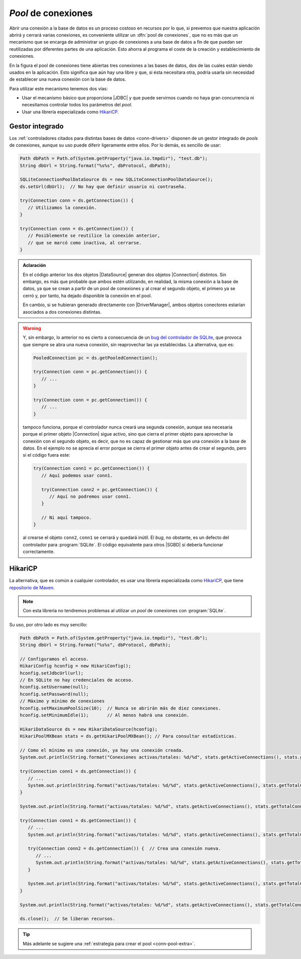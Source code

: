 .. _conn-pool:

*Pool* de conexiones
====================
Abrir una conexión a la base de datos es un proceso costoso en recursos por lo
que, si prevemos que nuestra aplicación abrirá y cerrará varias conexiones, es
conveniente utilizar un :dfn:`pool de conexiones`, que no es más que un
mecanismo que se encarga de administrar un grupo de conexiones a una base de
datos a fin de que puedan ser reutilizadas por diferentes partes de una
aplicación. Esto ahorra al programa el coste de la creación y establecimiento de
conexiones.

.. image:: files/pool.png
   :name: conn-image-pool

En la figura el pool de conexiones tiene abiertas tres conexiones a las bases de
datos, dos de las cuales están siendo usados en la aplicación. Esto significa
que aún hay una libre y que, si ésta necesitara otra, podría usarla sin
necesidad de establecer una nueva conexión con la base de datos.

Para utilizar este mecanismo tenemos dos vías:

+ Usar el mecanismo básico que proporciona |JDBC| y que puede servirnos cuando
  no haya gran concurrencia ni necesitamos controlar todos los parámetros del
  *pool*.

+ Usar una librería especializada como `HikariCP
  <https://github.com/brettwooldridge/HikariCP>`_.

Gestor integrado
----------------
Los :ref:`controladores citados para distintas bases de datos <conn-drivers>`
disponen de un gestor integrado de *pools* de conexiones, aunque su uso puede
diferir ligeramente entre ellos. Por lo demás, es sencillo de usar:

.. code-block:: java

   Path dbPath = Path.of(System.getProperty("java.io.tmpdir"), "test.db");
   String dbUrl = String.format("%s%s", dbProtocol, dbPath);

   SQLiteConnectionPoolDataSource ds = new SQLiteConnectionPoolDataSource();
   ds.setUrl(dbUrl);  // No hay que definir usuario ni contraseña.
   
   try(Connection conn = ds.getConnection()) {
      // Utilizamos la conexión.
   }

   try(Connection conn = ds.getConnection()) {
      // Posiblemente se reutilice la conexión anterior,
      // que se marcó como inactiva, al cerrarse.
   }

.. admonition:: Aclaración

   En el código anterior los dos objetos |DataSource| generan dos objetos
   |Connection| distintos. Sin embargo, es más que probable que ambos estén
   utilizando, en realidad, la misma conexión a la base de datos, ya que se
   crean a partir de un pool de conexiones y al crear el segundo objeto, el
   primero ya se cerró y, por tanto, ha dejado disponible la conexión en el
   pool.

   En cambio, si se hubieran generado directamente con |DriverManager|, ambos
   objetos conectores estarían asociados a dos conexiones distintas.

.. warning:: Y, sin embargo, lo anterior no es cierto a consecuencia de un `bug
   del controlador de SQLite
   <https://github.com/xerial/sqlite-jdbc/issues/1011>`_, que provoca que
   siempre se abra una nueva conexión, sin reaprovechar las ya establecidas. La
   alternativa, que es:

   .. code-block:: java

      PooledConnection pc = ds.getPooledConnection();
      
      try(Connection conn = pc.getConnection()) {
         // ...
      }

      try(Connection conn = pc.getConnection()) {
         // ...
      }

   tampoco funciona, porque el controlador nunca creará una segunda conexión,
   aunque sea necesaria porque el primer objeto |Connection| sigue activo,
   sino que cierra el primer objeto para aprovechar la conexión con el segundo
   objeto, es decir, que no es capaz de gestionar más que una conexión a la base
   de datos. En el ejemplo no se aprecia el error porque se cierra el primer
   objeto antes de crear el segundo, pero si el código fuera este:

   .. code-block:: java

      try(Connection conn1 = pc.getConnection()) {
         // Aquí podemos usar conn1.

         try(Connection conn2 = pc.getConnection()) {
            // Aquí no podremos usar conn1.
         }

         // Ni aquí tampoco.
      }

   al crearse el objeto ``conn2``, ``conn1`` se cerrará y quedará inútil. El
   *bug*, no obstante, es un defecto del controlador para :program:`SQLite`. El
   código equivalente para otros |SGBD| sí debería funcionar correctamente.

HikariCP
--------
La alternativa, que es común a cualquier controlador, es usar una librería
especializada como HikariCP_, que tiene `repositorio de Maven
<https://mvnrepository.com/artifact/com.zaxxer/HikariCP>`_.

.. note:: Con esta librería no tendremos problemas al utilizar un *pool* de
   conexiones con :program:`SQLite`.

Su uso, por otro lado es muy sencillo:

.. code-block:: java

   Path dbPath = Path.of(System.getProperty("java.io.tmpdir"), "test.db");
   String dbUrl = String.format("%s%s", dbProtocol, dbPath);
   
   // Configuramos el acceso.
   HikariConfig hconfig = new HikariConfig();
   hconfig.setJdbcUrl(url);
   // En SQLite no hay credenciales de acceso.
   hconfig.setUsername(null);
   hconfig.setPassword(null);
   // Máximo y mínimo de conexiones
   hconfig.setMaximumPoolSize(10);  // Nunca se abrirán más de diez conexiones.
   hconfig.setMinimumIdle(1);       // Al menos habrá una conexión.

   HikariDataSource ds = new HikariDataSource(hconfig);
   HikariPoolMXBean stats = ds.getHikariPoolMXBean(); // Para consultar estadísticas.

   // Como el mínimo es una conexión, ya hay una conexión creada.
   System.out.println(String.format("Conexiones activas/totales: %d/%d", stats.getActiveConnections(), stats.getTotalConnections()))  // 0/1

   try(Connection conn1 = ds.getConnection()) {
      // ...
      System.out.println(String.format("activas/totales: %d/%d", stats.getActiveConnections(), stats.getTotalConnections()))  // 1/1
   }

   System.out.println(String.format("activas/totales: %d/%d", stats.getActiveConnections(), stats.getTotalConnections()))  // 0/1

   try(Connection conn1 = ds.getConnection()) {
      // ...
      System.out.println(String.format("activas/totales: %d/%d", stats.getActiveConnections(), stats.getTotalConnections()))  // 1/1

      try(Connection conn2 = ds.getConnection()) {  // Crea una conexión nueva.
         // ...
         System.out.println(String.format("activas/totales: %d/%d", stats.getActiveConnections(), stats.getTotalConnections()))  // 2/2
      }

      System.out.println(String.format("activas/totales: %d/%d", stats.getActiveConnections(), stats.getTotalConnections()))  // 1/2
   }

   System.out.println(String.format("activas/totales: %d/%d", stats.getActiveConnections(), stats.getTotalConnections()))  // 0/2

   ds.close();  // Se liberan recursos.

.. tip:: Más adelante se sugiere una :ref:`estrategia para crear el pool
   <conn-pool-extra>`.

.. |JDBC| replace:: :abbr:`JDBC (Java DataBase Connectivity)`
.. |SGBD| replace:: :abbr:`SGBD (Sistema Gestor de Bases de Datos)`
.. |Connection| replace:: :java-sql:`Connection <Connection>`
.. |DriverManager| replace:: :java-sql:`DriverManager <DriverManager>`
.. |DataSource| replace:: :java-sql:`DataSource <DataSource>`
